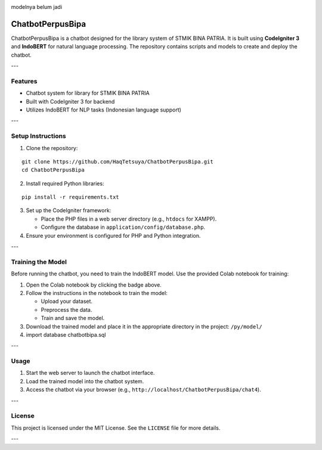 .. image:: https://colab.research.google.com/assets/colab-badge.svg
   :target: https://colab.research.google.com/github/HaqTetsuya/ChatbotPerpusBipa/blob/main/IndobertPerpusChatbot.ipynb
   :alt: train the model


.. image:: https://colab.research.google.com/assets/colab-badge.svg
   :target: https://colab.research.google.com/github/HaqTetsuya/ChatbotPerpusBipa/blob/main/BookRecomendation.ipynb
   :alt: train the model


modelnya belum jadi



ChatbotPerpusBipa
=================

ChatbotPerpusBipa is a chatbot designed for the library system of STMIK BINA PATRIA. It is built using **CodeIgniter 3** and **IndoBERT** for natural language processing. The repository contains scripts and models to create and deploy the chatbot.

---

Features
--------

- Chatbot system for library for STMIK BINA PATRIA
- Built with CodeIgniter 3 for backend
- Utilizes IndoBERT for NLP tasks (Indonesian language support)

---

Setup Instructions
------------------

1. Clone the repository:

::

    git clone https://github.com/HaqTetsuya/ChatbotPerpusBipa.git
    cd ChatbotPerpusBipa

2. Install required Python libraries:

::

    pip install -r requirements.txt

3. Set up the CodeIgniter framework:

   - Place the PHP files in a web server directory (e.g., ``htdocs`` for XAMPP).
   - Configure the database in ``application/config/database.php``.

4. Ensure your environment is configured for PHP and Python integration.

---

Training the Model
------------------

Before running the chatbot, you need to train the IndoBERT model. Use the provided Colab notebook for training:

.. image:: https://colab.research.google.com/assets/colab-badge.svg
   :target: https://colab.research.google.com/github/HaqTetsuya/ChatbotPerpusBipa/blob/main/IndobertPerpusChatbot.ipynb
   :alt: Open in Colab

1. Open the Colab notebook by clicking the badge above.
2. Follow the instructions in the notebook to train the model:

   - Upload your dataset.
   - Preprocess the data.
   - Train and save the model.

3. Download the trained model and place it in the appropriate directory in the project: ``/py/model/``
4. import database chatbotbipa.sql

---

Usage
-----

1. Start the web server to launch the chatbot interface.
2. Load the trained model into the chatbot system.
3. Access the chatbot via your browser (e.g., ``http://localhost/ChatbotPerpusBipa/chat4``).

---

License
-------

This project is licensed under the MIT License. See the ``LICENSE`` file for more details.

---
